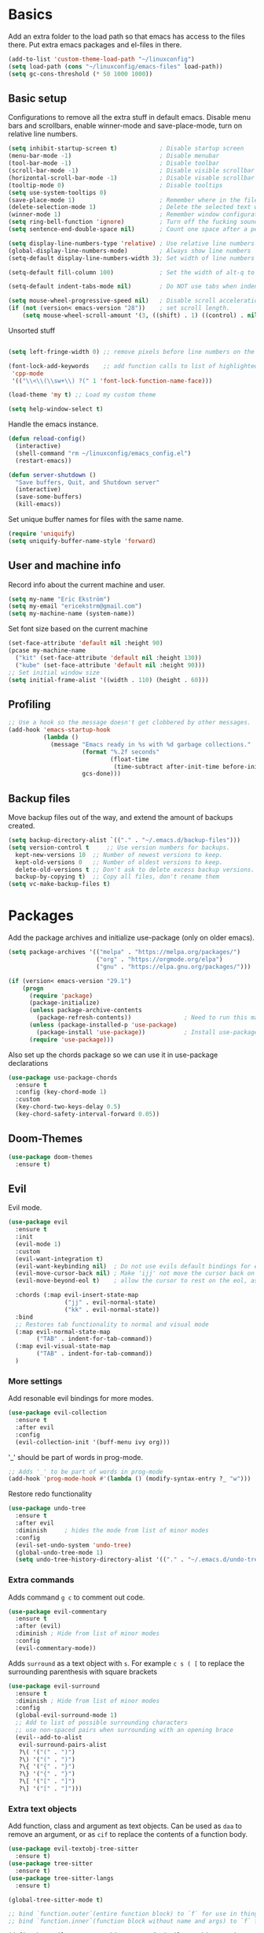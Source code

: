 * Basics

  Add an extra folder to the load path so that emacs has access to the files there. Put extra emacs
  packages and el-files in there.

  #+begin_src emacs-lisp
    (add-to-list 'custom-theme-load-path "~/linuxconfig")
    (setq load-path (cons "~/linuxconfig/emacs-files" load-path))
    (setq gc-cons-threshold (* 50 1000 1000))
  #+end_src

** Basic setup

   Configurations to remove all the extra stuff in default emacs. Disable menu bars and scrollbars,
   enable winner-mode and save-place-mode, turn on relative line numbers.
  
   #+begin_src emacs-lisp
     (setq inhibit-startup-screen t)            ; Disable startup screen
     (menu-bar-mode -1)                         ; Disable menubar
     (tool-bar-mode -1)                         ; Disable toolbar
     (scroll-bar-mode -1)                       ; Disable visible scrollbar
     (horizontal-scroll-bar-mode -1)            ; Disable visable scrollbar
     (tooltip-mode 0)                           ; Disable tooltips
     (setq use-system-tooltips 0)
     (save-place-mode 1)                        ; Remember where in the file we were
     (delete-selection-mode 1)                  ; Delete the selected text when pasting
     (winner-mode 1)                            ; Remember window configurations
     (setq ring-bell-function 'ignore)          ; Turn off the fucking sound 
     (setq sentence-end-double-space nil)       ; Count one space after a period as the end of a sentence

     (setq display-line-numbers-type 'relative) ; Use relative line numbers
     (global-display-line-numbers-mode)         ; Always show line numbers
     (setq-default display-line-numbers-width 3); Set width of line numbers to 3 characters

     (setq-default fill-column 100)             ; Set the width of alt-q to 100 characters

     (setq-default indent-tabs-mode nil)        ; Do NOT use tabs when indenting

     (setq mouse-wheel-progressive-speed nil)   ; Disable scroll acceleration
     (if (not (version< emacs-version "28"))    ; set scroll length.
         (setq mouse-wheel-scroll-amount '(3, ((shift) . 1) ((control) . nil))))
   #+end_src

   Unsorted stuff
   
   #+begin_src emacs-lisp

     (setq left-fringe-width 0) ;; remove pixels before line numbers on the left side. 

     (font-lock-add-keywords    ;; add function calls to list of highlighted stuff
      'cpp-mode
      '(("\\<\\(\\sw+\\) ?(" 1 'font-lock-function-name-face)))

     (load-theme 'my t) ;; Load my custom theme

     (setq help-window-select t)
   #+end_src

   Handle the emacs instance.
   
   #+begin_src emacs-lisp
     (defun reload-config()
       (interactive)
       (shell-command "rm ~/linuxconfig/emacs_config.el")
       (restart-emacs))

     (defun server-shutdown ()
       "Save buffers, Quit, and Shutdown server"
       (interactive)
       (save-some-buffers)
       (kill-emacs))
   #+end_src

   Set unique buffer names for files with the same name.

   #+begin_src emacs-lisp
     (require 'uniquify)
     (setq uniquify-buffer-name-style 'forward)
   #+end_src

** User and machine info

   Record info about the current machine and user.

   #+begin_src emacs-lisp
     (setq my-name "Eric Ekström")
     (setq my-email "ericekstrm@gmail.com")
     (setq my-machine-name (system-name))
   #+end_src

   Set font size based on the current machine

   #+begin_src emacs-lisp
     (set-face-attribute 'default nil :height 90)
     (pcase my-machine-name
       ("kit" (set-face-attribute 'default nil :height 130))
       ("kube" (set-face-attribute 'default nil :height 90)))
     ;; Set initial window size
     (setq initial-frame-alist '((width . 110) (height . 60)))
   #+end_src

** Profiling

   #+begin_src emacs-lisp
     ;; Use a hook so the message doesn't get clobbered by other messages.
     (add-hook 'emacs-startup-hook
               (lambda ()
                 (message "Emacs ready in %s with %d garbage collections."
                          (format "%.2f seconds"
                                  (float-time
                                   (time-subtract after-init-time before-init-time)))
                          gcs-done)))

   #+end_src
   
** Backup files

   Move backup files out of the way, and extend the amount of backups created.

   #+begin_src emacs-lisp
     (setq backup-directory-alist `(("." . "~/.emacs.d/backup-files")))
     (setq version-control t     ;; Use version numbers for backups.
	   kept-new-versions 10  ;; Number of newest versions to keep.
	   kept-old-versions 0   ;; Number of oldest versions to keep.
	   delete-old-versions t ;; Don't ask to delete excess backup versions.
	   backup-by-copying t)  ;; Copy all files, don't rename them
     (setq vc-make-backup-files t)
   #+end_src
   
* Packages

  Add the package archives and initialize use-package (only on older
  emacs).

  #+begin_src emacs-lisp
    (setq package-archives '(("melpa" . "https://melpa.org/packages/")
                             ("org" . "https://orgmode.org/elpa")
                             ("gnu" . "https://elpa.gnu.org/packages/")))

    (if (version< emacs-version "29.1")
        (progn
          (require 'package)
          (package-initialize)
          (unless package-archive-contents
            (package-refresh-contents))               ; Need to run this manually if use-package is not working
          (unless (package-installed-p 'use-package)
            (package-install 'use-package))           ; Install use-package if not installed
          (require 'use-package)))
  #+end_src

  Also set up the chords package so we can use it in use-package declarations

  #+begin_src emacs-lisp
    (use-package use-package-chords
      :ensure t
      :config (key-chord-mode 1)
      :custom
      (key-chord-two-keys-delay 0.5)
      (key-chord-safety-interval-forward 0.05))
  #+end_src

** Doom-Themes

   #+begin_src emacs-lisp
     (use-package doom-themes
       :ensure t)
   #+end_src
   
** Evil
   
   Evil mode.
   
   #+begin_src emacs-lisp
     (use-package evil
       :ensure t
       :init
       (evil-mode 1)
       :custom
       (evil-want-integration t)
       (evil-want-keybinding nil)  ; Do not use evils default bindings for extra modes
       (evil-move-cursor-back nil) ; Make 'ijj' not move the cursor back on character.
       (evil-move-beyond-eol t)    ; allow the cursor to rest on the eol, as default emacs does.

       :chords (:map evil-insert-state-map
                     ("jj" . evil-normal-state)
                     ("kk" . evil-normal-state))
       :bind
       ;; Restores tab functionality to normal and visual mode
       (:map evil-normal-state-map
             ("TAB" . indent-for-tab-command))
       (:map evil-visual-state-map
             ("TAB" . indent-for-tab-command))
       )
   #+end_src

*** More settings
   Add resonable evil bindings for more modes.

   #+begin_src emacs-lisp
     (use-package evil-collection
       :ensure t
       :after evil
       :config
       (evil-collection-init '(buff-menu ivy org)))
   #+end_src

   '_' should be part of words in prog-mode.

   #+begin_src emacs-lisp
     ;; Adds '_' to be part of words in prog-mode
     (add-hook 'prog-mode-hook #'(lambda () (modify-syntax-entry ?_ "w")))
   #+end_src

   Restore redo functionality
   
   #+begin_src emacs-lisp
     (use-package undo-tree
       :ensure t
       :after evil
       :diminish     ; hides the mode from list of minor modes
       :config
       (evil-set-undo-system 'undo-tree)
       (global-undo-tree-mode 1)
       (setq undo-tree-history-directory-alist '(("." . "~/.emacs.d/undo-tree-files"))))
   #+end_src
   
*** Extra commands
    
   Adds command ~g c~ to comment out code.

   #+begin_src emacs-lisp
     (use-package evil-commentary
       :ensure t
       :after (evil)
       :diminish ; Hide from list of minor modes
       :config
       (evil-commentary-mode))
   #+end_src

   Adds ~surround~ as a text object with ~s~. For example ~c s ( [~ to replace the
   surrounding parenthesis with square brackets

   #+begin_src emacs-lisp
     (use-package evil-surround
       :ensure t
       :diminish ; Hide from list of minor modes
       :config
       (global-evil-surround-mode 1)
       ;; Add to list of possible surrounding characters
       ;; use non-spaced pairs when surrounding with an opening brace
       (evil--add-to-alist
        evil-surround-pairs-alist
        ?\( '("(" . ")")
        ?\) '("(" . ")")
        ?\{ '("{" . "}")
        ?\} '("{" . "}")
        ?\[ '("[" . "]")
        ?\] '("[" . "]")))
   #+end_src
   
*** Extra text objects

    Add function, class and argument as text objects. Can be used as ~daa~ to remove an
    argument, or as ~cif~ to replace the contents of a function body.

   #+begin_src emacs-lisp
     (use-package evil-textobj-tree-sitter
       :ensure t)
     (use-package tree-sitter
       :ensure t)
     (use-package tree-sitter-langs
       :ensure t)

     (global-tree-sitter-mode t)

     ;; bind `function.outer`(entire function block) to `f` for use in things like `vaf`, `yaf`
     ;; bind `function.inner`(function block without name and args) to `f` for use in things like `vif`, `yif`

     (define-key evil-outer-text-objects-map "f" (evil-textobj-tree-sitter-get-textobj "function.outer"))
     (define-key evil-inner-text-objects-map "f" (evil-textobj-tree-sitter-get-textobj "function.inner"))

     (define-key evil-outer-text-objects-map "c" (evil-textobj-tree-sitter-get-textobj "class.outer"))
     (define-key evil-inner-text-objects-map "c" (evil-textobj-tree-sitter-get-textobj "class.inner"))

     (define-key evil-outer-text-objects-map "a" (evil-textobj-tree-sitter-get-textobj "parameter.outer"))
     (define-key evil-inner-text-objects-map "a" (evil-textobj-tree-sitter-get-textobj "parameter.inner"))
   #+end_src
   
** Ivy

   Better autocomplete in minibuffers.

   #+begin_src emacs-lisp
     (use-package ivy
       :ensure t
       :init
       (ivy-mode 1)
       :bind (:map ivy-minibuffer-map
		   ("TAB" . ivy-alt-done)
		   ("RET" . ivy-alt-done)
		   ("C-k" . ivy-previous-line)
		   ("C-j" . ivy-next-line)
		   :map ivy-switch-buffer-map
		   ("C-k" . ivy-previous-line)
		   ("C-j" . ivy-next-line))
       :custom
       (ivy-initial-inputs-alist nil)                             ; remove the '^' as inital char in buffer
       (ivy-re-builders-alist '((t . ivy--regex-ignore-order))))  ; add some flexibility to ivy search
   #+end_src

   Counsel enables ivy in more situations.

   #+begin_src emacs-lisp
     (use-package counsel
       :ensure t
       :after ivy
       :config
       (counsel-mode))
   #+end_src

   Swiper uses ivy for searching in files

   #+begin_src emacs-lisp
     (use-package swiper
       :ensure t
       :after ivy
       :bind (("C-s" . swiper)))
   #+end_src

   Add more info to some ivy-buffers.
   
   #+begin_src emacs-lisp
     (use-package ivy-rich
       :ensure t
       :config
       ;; Nothing fancy in switch-buffer list. 
       (ivy-rich-set-columns 'ivy-switch-buffer
                             '((ivy-switch-buffer-transformer (:width 0.35))))
       (ivy-rich-mode 1))
   #+end_src
   
** LSP-mode

   Language server protocol.

   #+begin_src emacs-lisp
     (use-package lsp-mode
       :ensure t
       :hook
       (c++-mode . lsp-deferred)
       (c-mode . lsp-deferred)
       :commands (lsp lsp-deferred)
       :custom
       (lsp-enable-on-type-formatting nil)
       (lsp-headerline-breadcrumb-enable nil)
       (lsp-diagnostics-provider :none)
       (lsp-eldoc-enable-hover nil)
       :bind ((:map evil-normal-state-map
                    ("gi" . lsp-find-definition)
                    ("gd" . lsp-find-declaration)
                    ("gb" . evil-jump-backward))))



   #+end_src
   
** Telephone line

   Set a nice mode line style. [[https://github.com/dbordak/telephone-line][telephone-line]]

   #+begin_src emacs-lisp 
     (use-package telephone-line
       :ensure t
       :config
       (telephone-line-mode 1))
   #+end_src

** Windmove

   Keybindings for moving between open windows.

   #+begin_src emacs-lisp

     (use-package windmove
       :ensure t
       :bind
       ((("M-j" . windmove-down)
         ("M-k" . windmove-up)
         ("M-h" . windmove-left)
         ("M-l" . windmove-right))))
   #+end_src
   
* Modes
** Cook Mode

   #+begin_src emacs-lisp
     (load "cook-mode.el")
   #+end_src
** C++ Mode
   #+begin_src emacs-lisp
     (setq c-default-style "bsd")
     (setq-default c-basic-offset 4)
     (c-set-offset 'innamespace 0)
     ;; c++ mode for .h and .tcc files
     (add-to-list 'auto-mode-alist '("\\.h\\'" . c++-mode))
     (add-to-list 'auto-mode-alist '("\\.tcc\\'" . c++-mode))
   #+end_src
   
   #+begin_src emacs-lisp
     (autoload 'glsl-mode "glsl-mode" nil t)
     (add-to-list 'auto-mode-alist '("\\.frag\\'" . glsl-mode))
     (add-to-list 'auto-mode-alist '("\\.vert\\'" . glsl-mode))
   #+end_src
** Latex Mode
   Basic settings for latex.

   #+begin_src emacs-lisp
     ;; set the correct latex mode for tex files.
     (add-to-list 'auto-mode-alist '("\\.tex\\'" . LaTeX-mode))
   #+end_src
*** Scripts

    Create commands to do the most common latex things that usually take a lot of time.

    #+begin_src emacs-lisp
      ;; Insert a beamer frame
      (defun latex-frame ()
        (interactive)
        (insert "\\begin{frame}[fragile, t]{")
        (save-excursion
          (insert "}\n\n\\end{frame}"))
        (evil-insert 1))

      ;; Insert an itemize list
      (defun latex-itemize ()
        (interactive)
        (insert "\\begin{itemize}\n\\item ")
        (save-excursion
          (insert "\n\\end{itemize}"))
        (evil-insert 1)
        (indent-for-tab-command))

      ;; Insert an lstlisting
      (defun latex-lst ()
        (interactive)
        (insert "\\begin{lstlisting}[style=code, gobble=4]\n")
        (save-excursion
          (insert "\n\\end{lstlsting}"))
        (evil-insert 1)
        (indent-for-tab-command))

      ;; Insert beamer columns
      (defun latex-columns ()
        (interactive)
        (insert "\\begin{columns}\n\\begin{column}{0.5\\textwidth}\n")
        (save-excursion
          (insert "\n\\end{column}\n\\end{columns}"))
        (evil-insert 1)
        (indent-for-tab-command))
    #+end_src
    
** Org Mode
   
   General org-mode settings

   #+begin_src emacs-lisp
     (setq org-log-done 'time)        ; Add 'closed' time to completed TODOs
     (setq calendar-week-start-day 1) ; Week starts on mondays
   #+end_src
   
   When editing code blocks, the new buffer should be created as a split in the current window.
   
   #+BEGIN_src emacs-lisp
     (setq org-src-window-setup 'split-window-below)
   #+end_src

   When hitting Alt-enter in a heading, the content of the current line should not be moved to the
   new heading, and the new heading should be created below all the contents of the current heading.

   #+begin_src emacs-lisp
     (setq org-M-RET-may-split-line nil)
     (setq org-insert-heading-respect-content t)
   #+end_src

   Indent contents in headings
   
   #+begin_src emacs-lisp
     (setq org-adapt-indentation t)
   #+end_src
   
** Text Mode

   Breaks line at 100 characters.

   #+begin_src emacs-lisp
     (add-hook 'text-mode-hook #'auto-fill-mode)
     (setq-default fill-column 100)
   #+end_src

* Cleanup

  Clean up after the init process. 
  
  #+begin_src emacs-lisp
    (setq gc-cons-threshold (* 2 1000 1000))   ;; Reset garbage collection threshold

  #+end_src
  
* Useful (built in) commands that would be easy to forget

  | ~C-c \vert~ | Create table in org mode                                    |
  | ~C-c '~     | open (and close) new buffer to edit inline-code in org mode |
  | ~C-c left~  | Move to previous window configuration                       |
  | ~C-c right~ | Move the the next window configuration                      |

* Stuff to do [12%]
** TODO check out Magit (for real)
** TODO check out the emacs package Projectile
** TODO Hydra för att skapa tangentbordkombinationer med en gemensam startknapp?
** TODO see if [[ https://github.com/Somelauw/evil-org-mode][evil-org-mode]] is worth it
** TODO test out org-agenda. Might be nice along with all of these TODOs 
** DONE style mode line
   CLOSED: [2023-04-05 ons 13:58]
   
   Fixed by not fixing it. Its good as is. Maybe want to change appearence of the position thingy.

   ;; (setq mode-line-format
   ;;       (list
   ;;        "%e"
   ;;        mode-line-front-space
   ;;        ;; mode-line-mule-info
   ;;        ;; mode-line-client
   ;;        mode-line-modified
   ;;        mode-line-remote
   ;;        "   "
   ;;        ;; mode-line-frame-identification
   ;;        mode-line-buffer-identification
   ;;        "   "
   ;;        mode-line-position
   ;;        evil-mode-line-tag
   ;;        "  "
   ;;        vc-mode
   ;;        mode-line-modes
   ;;        mode-line-misc-info
   ;;        mode-line-end-spaces))

** TODO config indentation for latex command

   The latex command will not be indented correctly now.

   Ide: use (set-mark) and (indent-region).

** TODO Evil 'b' command?

   http://blog.binchen.org/posts/code-faster-by-extending-emacs-evil-text-object/

** TODO lsp/clangd cant find implementation???
